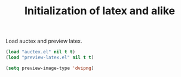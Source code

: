 #+TITLE: Initialization of latex and alike

Load auctex and preview latex.
#+BEGIN_SRC emacs-lisp
  (load "auctex.el" nil t t)
  (load "preview-latex.el" nil t t)
#+END_SRC

#+BEGIN_SRC emacs-lisp
  (setq preview-image-type 'dvipng)
#+END_SRC
